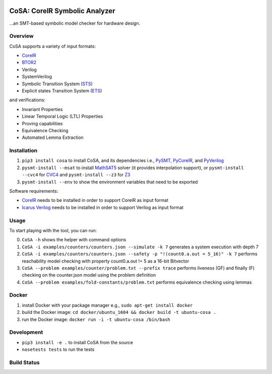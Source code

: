 .. figure:: http://www.mattarei.eu/cristian/images/CoSA-logo_small.png
   :align: center
   
CoSA: CoreIR Symbolic Analyzer
========================

...an SMT-based symbolic model checker for hardware design. 

========================
Overview
========================

CoSA supports a variety of input formats:

- `CoreIR`_
- `BTOR2`_
- Verilog
- SystemVerilog
- Symbolic Transition System (`STS`_)
- Explicit states Transition System (`ETS`_)

and verifications:

- Invariant Properties
- Linear Temporal Logic (LTL) Properties
- Proving capabilities
- Equivalence Checking
- Automated Lemma Extraction

========================
Installation
========================

1) ``pip3 install cosa`` to install CoSA, and its dependencies i.e., `PySMT`_, `PyCoreIR`_, and `PyVerilog`_

2) ``pysmt-install --msat`` to install `MathSAT5`_ solver (it provides interpolation support), or ``pysmt-install --cvc4`` for `CVC4`_ and ``pysmt-install --z3`` for `Z3`_

3) ``pysmt-install --env`` to show the environment variables that need to be exported

Software requirements:

- `CoreIR`_ needs to be installed in order to support CoreIR as input format
- `Icarus Verilog`_ needs to be installed in order to support Verilog as input format

.. _PyCoreIR: https://github.com/leonardt/pycoreir
.. _PySMT: https://github.com/pysmt/pysmt
.. _MathSAT5: http://mathsat.fbk.eu
.. _CVC4: http://cvc4.cs.stanford.edu/web/
.. _Z3: https://github.com/Z3Prover/z3

.. _CoreIR: https://github.com/rdaly525/coreir
.. _Icarus Verilog: https://github.com/steveicarus/iverilog
.. _PyVerilog: https://github.com/PyHDI/Pyverilog
.. _BTOR2: https://github.com/Boolector/btor2tools
.. _STS: https://github.com/cristian-mattarei/CoSA/blob/master/doc/sts.rst
.. _ETS: https://github.com/cristian-mattarei/CoSA/blob/master/doc/ets.rst

========================
Usage
========================

To start playing with the tool, you can run:

0) ``CoSA -h`` shows the helper with command options

1) ``CoSA -i examples/counters/counters.json --simulate -k 7`` generates a system execution with depth 7

2) ``CoSA -i examples/counters/counters.json --safety -p "!(count0.a.out = 5_16)" -k 7`` performs reachability model checking with property count0.a.out != 5 as a 16-bit Bitvector

3) ``CoSA --problem examples/counter/problem.txt --prefix trace`` performs liveness (GF) and finally (F) checking on the counter.json model using the problem definition

4) ``CoSA --problem examples/fold-constants/problem.txt`` performs equivalence checking using lemmas

========================
Docker
========================

1) install Docker with your package manager e.g., ``sudo apt-get install docker``

2) build the Docker image: ``cd docker/ubuntu_1604 && docker build -t ubuntu-cosa .``

3) run the Docker image: ``docker run -i -t ubuntu-cosa /bin/bash``

========================
Development
========================

- ``pip3 install -e .`` to install CoSA from the source
  
- ``nosetests tests`` to run the tests
   
========================
Build Status
========================

.. image:: https://travis-ci.org/cristian-mattarei/CoSA.svg?branch=master
    :target: https://travis-ci.org/cristian-mattarei/CoSA
